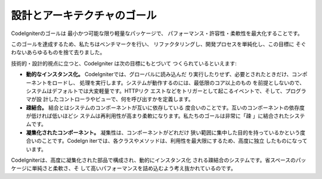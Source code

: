 ##############################
設計とアーキテクチャのゴール
##############################

CodeIgniterのゴールは 最小かつ可能な限り軽量なパッケージで、
パフォーマンス・許容性・柔軟性を最大化することです。 

このゴールを達成するため、私たちはベンチマークを行い、
リファクタリングし、開発プロセスを単純化し、この目標に
そぐわないあらゆるものを捨て去りました。

技術的・設計的視点に立つと、CodeIgniter は次の目標にもとづいて
つくられているといえます:

-  **動的なインスタンス化。** CodeIgniterでは、グローバルに読み込んだ
   り実行したりせず、必要とされたときだけ、コンポーネントをロードし、
   処理を実行します。システムが動作するのには、最低限のコア以上のもの
   を前提としないので、システムはデフォルトでは大変軽量です。HTTPリク
   エストなどをトリガーとして起こるイベントで、そして、プログラマが設
   計したコントローラやビューで、何を呼び出すかを定義します。
-  **疎結合。**  結合とはシステムのコンポーネントが互いに依存している
   度合いのことです。互いのコンポーネントの依存度が低ければ低いほどシ
   ステムは再利用性が高まり柔軟になります。私たちのゴールは非常に「疎
   」に結合されたシステムです。
-  **凝集化されたコンポーネント。** 凝集性は、コンポーネントがどれだけ
   狭い範囲に集中した目的を持っているかという度合いのことです。CodeIgn
   iterでは、各クラスやメソッドは、利用性を最大限にするため、高度に独立
   したものになっています。

CodeIgniterは、高度に凝集化された部品で構成され、動的にインスタンス化
される疎結合のシステムです。省スペースのパッケージに単純さと柔軟さ、そ
して高いパフォーマンスを詰め込むよう考え抜かれているのです。

